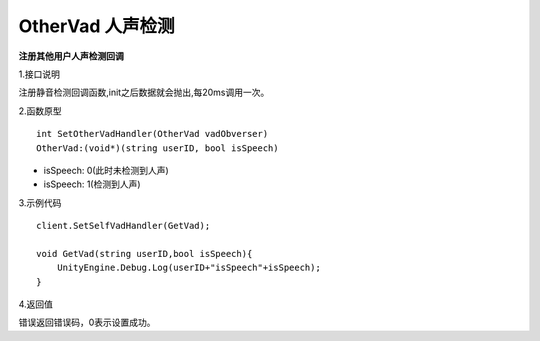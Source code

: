 OtherVad 人声检测
================

**注册其他用户人声检测回调**

1.接口说明

注册静音检测回调函数,init之后数据就会抛出,每20ms调用一次。

2.函数原型
::
    int SetOtherVadHandler(OtherVad vadObverser)
    OtherVad:(void*)(string userID, bool isSpeech)

- isSpeech: 0(此时未检测到人声)
- isSpeech: 1(检测到人声)


3.示例代码
::
    client.SetSelfVadHandler(GetVad);
    
    void GetVad(string userID,bool isSpeech){
        UnityEngine.Debug.Log(userID+"isSpeech"+isSpeech);
    }    

4.返回值

错误返回错误码，0表示设置成功。